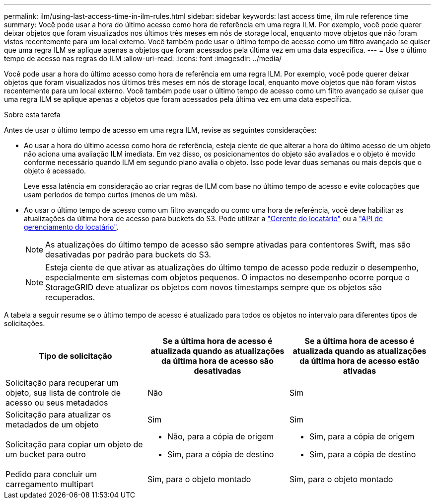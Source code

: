 ---
permalink: ilm/using-last-access-time-in-ilm-rules.html 
sidebar: sidebar 
keywords: last access time, ilm rule reference time 
summary: Você pode usar a hora do último acesso como hora de referência em uma regra ILM. Por exemplo, você pode querer deixar objetos que foram visualizados nos últimos três meses em nós de storage local, enquanto move objetos que não foram vistos recentemente para um local externo. Você também pode usar o último tempo de acesso como um filtro avançado se quiser que uma regra ILM se aplique apenas a objetos que foram acessados pela última vez em uma data específica. 
---
= Use o último tempo de acesso nas regras do ILM
:allow-uri-read: 
:icons: font
:imagesdir: ../media/


[role="lead"]
Você pode usar a hora do último acesso como hora de referência em uma regra ILM. Por exemplo, você pode querer deixar objetos que foram visualizados nos últimos três meses em nós de storage local, enquanto move objetos que não foram vistos recentemente para um local externo. Você também pode usar o último tempo de acesso como um filtro avançado se quiser que uma regra ILM se aplique apenas a objetos que foram acessados pela última vez em uma data específica.

.Sobre esta tarefa
Antes de usar o último tempo de acesso em uma regra ILM, revise as seguintes considerações:

* Ao usar a hora do último acesso como hora de referência, esteja ciente de que alterar a hora do último acesso de um objeto não aciona uma avaliação ILM imediata. Em vez disso, os posicionamentos do objeto são avaliados e o objeto é movido conforme necessário quando ILM em segundo plano avalia o objeto. Isso pode levar duas semanas ou mais depois que o objeto é acessado.
+
Leve essa latência em consideração ao criar regras de ILM com base no último tempo de acesso e evite colocações que usam períodos de tempo curtos (menos de um mês).

* Ao usar o último tempo de acesso como um filtro avançado ou como uma hora de referência, você deve habilitar as atualizações da última hora de acesso para buckets do S3. Pode utilizar a link:../tenant/enabling-or-disabling-last-access-time-updates.html["Gerente do locatário"] ou a link:../s3/put-bucket-last-access-time-request.html["API de gerenciamento do locatário"].
+

NOTE: As atualizações do último tempo de acesso são sempre ativadas para contentores Swift, mas são desativadas por padrão para buckets do S3.

+

NOTE: Esteja ciente de que ativar as atualizações do último tempo de acesso pode reduzir o desempenho, especialmente em sistemas com objetos pequenos. O impactos no desempenho ocorre porque o StorageGRID deve atualizar os objetos com novos timestamps sempre que os objetos são recuperados.



A tabela a seguir resume se o último tempo de acesso é atualizado para todos os objetos no intervalo para diferentes tipos de solicitações.

[cols="1a,1a,1a"]
|===
| Tipo de solicitação | Se a última hora de acesso é atualizada quando as atualizações da última hora de acesso são desativadas | Se a última hora de acesso é atualizada quando as atualizações da última hora de acesso estão ativadas 


 a| 
Solicitação para recuperar um objeto, sua lista de controle de acesso ou seus metadados
 a| 
Não
 a| 
Sim



 a| 
Solicitação para atualizar os metadados de um objeto
 a| 
Sim
 a| 
Sim



 a| 
Solicitação para copiar um objeto de um bucket para outro
 a| 
* Não, para a cópia de origem
* Sim, para a cópia de destino

 a| 
* Sim, para a cópia de origem
* Sim, para a cópia de destino




 a| 
Pedido para concluir um carregamento multipart
 a| 
Sim, para o objeto montado
 a| 
Sim, para o objeto montado

|===